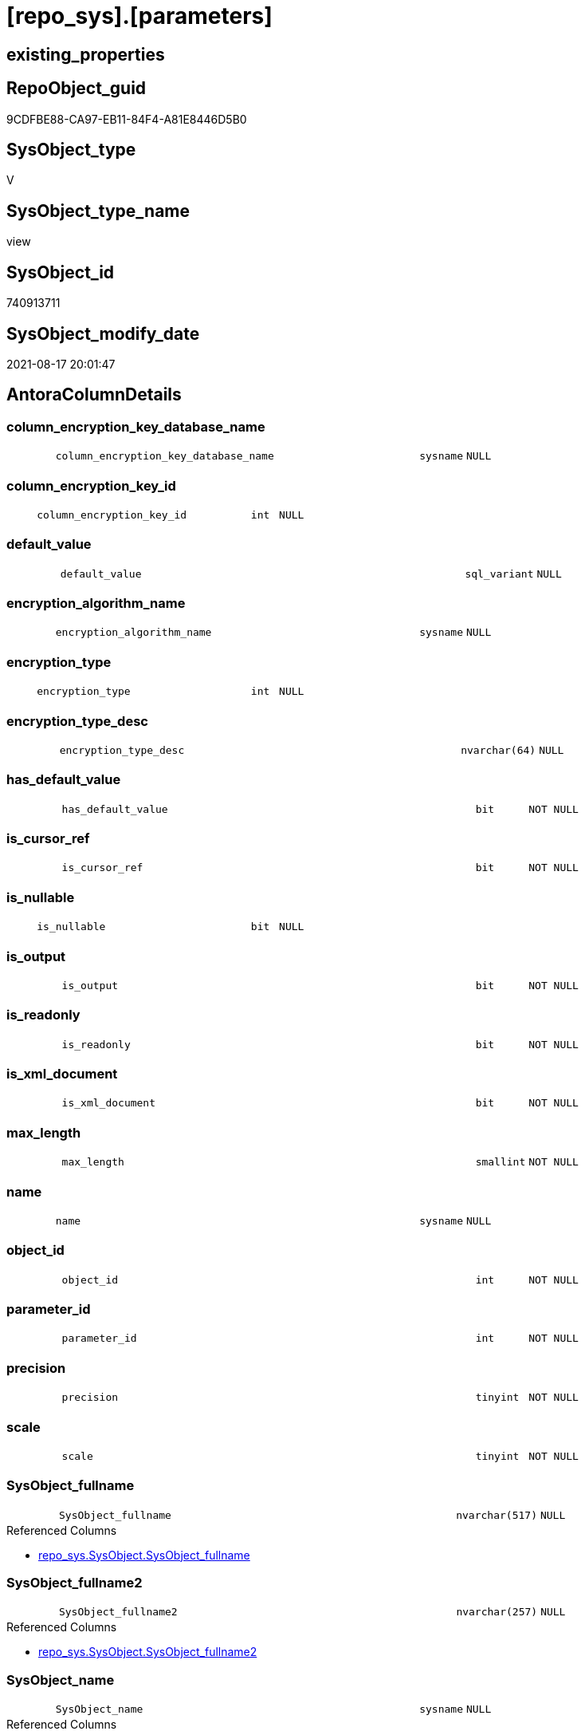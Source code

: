 = [repo_sys].[parameters]

== existing_properties

// tag::existing_properties[]
:ExistsProperty--antorareferencedlist:
:ExistsProperty--antorareferencinglist:
:ExistsProperty--is_repo_managed:
:ExistsProperty--is_ssas:
:ExistsProperty--referencedobjectlist:
:ExistsProperty--sql_modules_definition:
:ExistsProperty--FK:
:ExistsProperty--Columns:
// end::existing_properties[]

== RepoObject_guid

// tag::RepoObject_guid[]
9CDFBE88-CA97-EB11-84F4-A81E8446D5B0
// end::RepoObject_guid[]

== SysObject_type

// tag::SysObject_type[]
V 
// end::SysObject_type[]

== SysObject_type_name

// tag::SysObject_type_name[]
view
// end::SysObject_type_name[]

== SysObject_id

// tag::SysObject_id[]
740913711
// end::SysObject_id[]

== SysObject_modify_date

// tag::SysObject_modify_date[]
2021-08-17 20:01:47
// end::SysObject_modify_date[]

== AntoraColumnDetails

// tag::AntoraColumnDetails[]
[#column-column_encryption_key_database_name]
=== column_encryption_key_database_name

[cols="d,8m,m,m,m,d"]
|===
|
|column_encryption_key_database_name
|sysname
|NULL
|
|
|===


[#column-column_encryption_key_id]
=== column_encryption_key_id

[cols="d,8m,m,m,m,d"]
|===
|
|column_encryption_key_id
|int
|NULL
|
|
|===


[#column-default_value]
=== default_value

[cols="d,8m,m,m,m,d"]
|===
|
|default_value
|sql_variant
|NULL
|
|
|===


[#column-encryption_algorithm_name]
=== encryption_algorithm_name

[cols="d,8m,m,m,m,d"]
|===
|
|encryption_algorithm_name
|sysname
|NULL
|
|
|===


[#column-encryption_type]
=== encryption_type

[cols="d,8m,m,m,m,d"]
|===
|
|encryption_type
|int
|NULL
|
|
|===


[#column-encryption_type_desc]
=== encryption_type_desc

[cols="d,8m,m,m,m,d"]
|===
|
|encryption_type_desc
|nvarchar(64)
|NULL
|
|
|===


[#column-has_default_value]
=== has_default_value

[cols="d,8m,m,m,m,d"]
|===
|
|has_default_value
|bit
|NOT NULL
|
|
|===


[#column-is_cursor_ref]
=== is_cursor_ref

[cols="d,8m,m,m,m,d"]
|===
|
|is_cursor_ref
|bit
|NOT NULL
|
|
|===


[#column-is_nullable]
=== is_nullable

[cols="d,8m,m,m,m,d"]
|===
|
|is_nullable
|bit
|NULL
|
|
|===


[#column-is_output]
=== is_output

[cols="d,8m,m,m,m,d"]
|===
|
|is_output
|bit
|NOT NULL
|
|
|===


[#column-is_readonly]
=== is_readonly

[cols="d,8m,m,m,m,d"]
|===
|
|is_readonly
|bit
|NOT NULL
|
|
|===


[#column-is_xml_document]
=== is_xml_document

[cols="d,8m,m,m,m,d"]
|===
|
|is_xml_document
|bit
|NOT NULL
|
|
|===


[#column-max_length]
=== max_length

[cols="d,8m,m,m,m,d"]
|===
|
|max_length
|smallint
|NOT NULL
|
|
|===


[#column-name]
=== name

[cols="d,8m,m,m,m,d"]
|===
|
|name
|sysname
|NULL
|
|
|===


[#column-object_id]
=== object_id

[cols="d,8m,m,m,m,d"]
|===
|
|object_id
|int
|NOT NULL
|
|
|===


[#column-parameter_id]
=== parameter_id

[cols="d,8m,m,m,m,d"]
|===
|
|parameter_id
|int
|NOT NULL
|
|
|===


[#column-precision]
=== precision

[cols="d,8m,m,m,m,d"]
|===
|
|precision
|tinyint
|NOT NULL
|
|
|===


[#column-scale]
=== scale

[cols="d,8m,m,m,m,d"]
|===
|
|scale
|tinyint
|NOT NULL
|
|
|===


[#column-SysObject_fullname]
=== SysObject_fullname

[cols="d,8m,m,m,m,d"]
|===
|
|SysObject_fullname
|nvarchar(517)
|NULL
|
|
|===

.Referenced Columns
--
* xref:repo_sys.SysObject.adoc#column-SysObject_fullname[+repo_sys.SysObject.SysObject_fullname+]
--


[#column-SysObject_fullname2]
=== SysObject_fullname2

[cols="d,8m,m,m,m,d"]
|===
|
|SysObject_fullname2
|nvarchar(257)
|NULL
|
|
|===

.Referenced Columns
--
* xref:repo_sys.SysObject.adoc#column-SysObject_fullname2[+repo_sys.SysObject.SysObject_fullname2+]
--


[#column-SysObject_name]
=== SysObject_name

[cols="d,8m,m,m,m,d"]
|===
|
|SysObject_name
|sysname
|NULL
|
|
|===

.Referenced Columns
--
* xref:repo_sys.SysObject.adoc#column-SysObject_name[+repo_sys.SysObject.SysObject_name+]
--


[#column-SysObject_RepoObject_guid]
=== SysObject_RepoObject_guid

[cols="d,8m,m,m,m,d"]
|===
|
|SysObject_RepoObject_guid
|uniqueidentifier
|NULL
|
|
|===

.Referenced Columns
--
* xref:repo_sys.SysObject.adoc#column-SysObject_RepoObject_guid[+repo_sys.SysObject.SysObject_RepoObject_guid+]
--

.Referencing Columns
--
* xref:docs.RepoObject_ParameterList.adoc#column-RepoObject_guid[+docs.RepoObject_ParameterList.RepoObject_guid+]
--


[#column-SysObject_schema_name]
=== SysObject_schema_name

[cols="d,8m,m,m,m,d"]
|===
|
|SysObject_schema_name
|sysname
|NULL
|
|
|===

.Referenced Columns
--
* xref:repo_sys.SysObject.adoc#column-SysObject_schema_name[+repo_sys.SysObject.SysObject_schema_name+]
--


[#column-SysObject_type]
=== SysObject_type

[cols="d,8m,m,m,m,d"]
|===
|
|SysObject_type
|char(2)
|NULL
|
|
|===

.Referenced Columns
--
* xref:repo_sys.SysObject.adoc#column-type[+repo_sys.SysObject.type+]
--


[#column-system_type_id]
=== system_type_id

[cols="d,8m,m,m,m,d"]
|===
|
|system_type_id
|tinyint
|NOT NULL
|
|
|===


[#column-user_type_fullname]
=== user_type_fullname

[cols="d,8m,m,m,m,d"]
|===
|
|user_type_fullname
|nvarchar(182)
|NULL
|
|
|===


[#column-user_type_id]
=== user_type_id

[cols="d,8m,m,m,m,d"]
|===
|
|user_type_id
|int
|NOT NULL
|
|
|===


[#column-user_type_name]
=== user_type_name

[cols="d,8m,m,m,m,d"]
|===
|
|user_type_name
|sysname
|NULL
|
|
|===


[#column-xml_collection_id]
=== xml_collection_id

[cols="d,8m,m,m,m,d"]
|===
|
|xml_collection_id
|int
|NOT NULL
|
|
|===


// end::AntoraColumnDetails[]

== AntoraMeasureDetails

// tag::AntoraMeasureDetails[]

// end::AntoraMeasureDetails[]

== AntoraPkColumnTableRows

// tag::AntoraPkColumnTableRows[]





























// end::AntoraPkColumnTableRows[]

== AntoraNonPkColumnTableRows

// tag::AntoraNonPkColumnTableRows[]
|
|<<column-column_encryption_key_database_name>>
|sysname
|NULL
|
|

|
|<<column-column_encryption_key_id>>
|int
|NULL
|
|

|
|<<column-default_value>>
|sql_variant
|NULL
|
|

|
|<<column-encryption_algorithm_name>>
|sysname
|NULL
|
|

|
|<<column-encryption_type>>
|int
|NULL
|
|

|
|<<column-encryption_type_desc>>
|nvarchar(64)
|NULL
|
|

|
|<<column-has_default_value>>
|bit
|NOT NULL
|
|

|
|<<column-is_cursor_ref>>
|bit
|NOT NULL
|
|

|
|<<column-is_nullable>>
|bit
|NULL
|
|

|
|<<column-is_output>>
|bit
|NOT NULL
|
|

|
|<<column-is_readonly>>
|bit
|NOT NULL
|
|

|
|<<column-is_xml_document>>
|bit
|NOT NULL
|
|

|
|<<column-max_length>>
|smallint
|NOT NULL
|
|

|
|<<column-name>>
|sysname
|NULL
|
|

|
|<<column-object_id>>
|int
|NOT NULL
|
|

|
|<<column-parameter_id>>
|int
|NOT NULL
|
|

|
|<<column-precision>>
|tinyint
|NOT NULL
|
|

|
|<<column-scale>>
|tinyint
|NOT NULL
|
|

|
|<<column-SysObject_fullname>>
|nvarchar(517)
|NULL
|
|

|
|<<column-SysObject_fullname2>>
|nvarchar(257)
|NULL
|
|

|
|<<column-SysObject_name>>
|sysname
|NULL
|
|

|
|<<column-SysObject_RepoObject_guid>>
|uniqueidentifier
|NULL
|
|

|
|<<column-SysObject_schema_name>>
|sysname
|NULL
|
|

|
|<<column-SysObject_type>>
|char(2)
|NULL
|
|

|
|<<column-system_type_id>>
|tinyint
|NOT NULL
|
|

|
|<<column-user_type_fullname>>
|nvarchar(182)
|NULL
|
|

|
|<<column-user_type_id>>
|int
|NOT NULL
|
|

|
|<<column-user_type_name>>
|sysname
|NULL
|
|

|
|<<column-xml_collection_id>>
|int
|NOT NULL
|
|

// end::AntoraNonPkColumnTableRows[]

== AntoraIndexList

// tag::AntoraIndexList[]

// end::AntoraIndexList[]

== AntoraParameterList

// tag::AntoraParameterList[]

// end::AntoraParameterList[]

== Other tags

source: property.RepoObjectProperty_cross As rop_cross


=== AdocUspSteps

// tag::adocuspsteps[]

// end::adocuspsteps[]


=== AntoraReferencedList

// tag::antorareferencedlist[]
* xref:repo_sys.SysObject.adoc[]
* xref:sys_dwh.parameters.adoc[]
* xref:sys_dwh.types.adoc[]
// end::antorareferencedlist[]


=== AntoraReferencingList

// tag::antorareferencinglist[]
* xref:docs.RepoObject_ParameterList.adoc[]
// end::antorareferencinglist[]


=== Description

// tag::description[]

// end::description[]


=== exampleUsage

// tag::exampleusage[]

// end::exampleusage[]


=== exampleUsage_2

// tag::exampleusage_2[]

// end::exampleusage_2[]


=== exampleUsage_3

// tag::exampleusage_3[]

// end::exampleusage_3[]


=== exampleUsage_4

// tag::exampleusage_4[]

// end::exampleusage_4[]


=== exampleUsage_5

// tag::exampleusage_5[]

// end::exampleusage_5[]


=== exampleWrong_Usage

// tag::examplewrong_usage[]

// end::examplewrong_usage[]


=== has_execution_plan_issue

// tag::has_execution_plan_issue[]

// end::has_execution_plan_issue[]


=== has_get_referenced_issue

// tag::has_get_referenced_issue[]

// end::has_get_referenced_issue[]


=== has_history

// tag::has_history[]

// end::has_history[]


=== has_history_columns

// tag::has_history_columns[]

// end::has_history_columns[]


=== InheritanceType

// tag::inheritancetype[]

// end::inheritancetype[]


=== is_persistence

// tag::is_persistence[]

// end::is_persistence[]


=== is_persistence_check_duplicate_per_pk

// tag::is_persistence_check_duplicate_per_pk[]

// end::is_persistence_check_duplicate_per_pk[]


=== is_persistence_check_for_empty_source

// tag::is_persistence_check_for_empty_source[]

// end::is_persistence_check_for_empty_source[]


=== is_persistence_delete_changed

// tag::is_persistence_delete_changed[]

// end::is_persistence_delete_changed[]


=== is_persistence_delete_missing

// tag::is_persistence_delete_missing[]

// end::is_persistence_delete_missing[]


=== is_persistence_insert

// tag::is_persistence_insert[]

// end::is_persistence_insert[]


=== is_persistence_truncate

// tag::is_persistence_truncate[]

// end::is_persistence_truncate[]


=== is_persistence_update_changed

// tag::is_persistence_update_changed[]

// end::is_persistence_update_changed[]


=== is_repo_managed

// tag::is_repo_managed[]
0
// end::is_repo_managed[]


=== is_ssas

// tag::is_ssas[]
0
// end::is_ssas[]


=== microsoft_database_tools_support

// tag::microsoft_database_tools_support[]

// end::microsoft_database_tools_support[]


=== MS_Description

// tag::ms_description[]

// end::ms_description[]


=== persistence_source_RepoObject_fullname

// tag::persistence_source_repoobject_fullname[]

// end::persistence_source_repoobject_fullname[]


=== persistence_source_RepoObject_fullname2

// tag::persistence_source_repoobject_fullname2[]

// end::persistence_source_repoobject_fullname2[]


=== persistence_source_RepoObject_guid

// tag::persistence_source_repoobject_guid[]

// end::persistence_source_repoobject_guid[]


=== persistence_source_RepoObject_xref

// tag::persistence_source_repoobject_xref[]

// end::persistence_source_repoobject_xref[]


=== pk_index_guid

// tag::pk_index_guid[]

// end::pk_index_guid[]


=== pk_IndexPatternColumnDatatype

// tag::pk_indexpatterncolumndatatype[]

// end::pk_indexpatterncolumndatatype[]


=== pk_IndexPatternColumnName

// tag::pk_indexpatterncolumnname[]

// end::pk_indexpatterncolumnname[]


=== pk_IndexSemanticGroup

// tag::pk_indexsemanticgroup[]

// end::pk_indexsemanticgroup[]


=== ReferencedObjectList

// tag::referencedobjectlist[]
* [repo_sys].[SysObject]
* [sys_dwh].[parameters]
* [sys_dwh].[types]
// end::referencedobjectlist[]


=== usp_persistence_RepoObject_guid

// tag::usp_persistence_repoobject_guid[]

// end::usp_persistence_repoobject_guid[]


=== UspExamples

// tag::uspexamples[]

// end::uspexamples[]


=== UspParameters

// tag::uspparameters[]

// end::uspparameters[]

== Boolean Attributes

source: property.RepoObjectProperty WHERE property_int = 1

// tag::boolean_attributes[]

// end::boolean_attributes[]

== sql_modules_definition

// tag::sql_modules_definition[]
[%collapsible]
=======
[source,sql]
----

CREATE View repo_sys.parameters
As
Select
    par.object_id
  , par.name
  , par.parameter_id
  , par.system_type_id
  , par.user_type_id
  , par.max_length
  , par.precision
  , par.scale
  , par.is_output
  , par.is_cursor_ref
  , par.has_default_value
  , par.is_xml_document
  , par.default_value
  , par.xml_collection_id
  , par.is_readonly
  , par.is_nullable
  , par.encryption_type
  , par.encryption_type_desc
  , par.encryption_algorithm_name
  , par.column_encryption_key_id
  , par.column_encryption_key_database_name
  -- code for [user_type_name]: https://stackoverflow.com/questions/9179990/where-do-i-find-sql-server-metadata-for-column-datatypes
  , user_type_name     = tp.name Collate Database_Default
  , user_type_fullname = Case
                             When tp.name In
                             ( 'varchar', 'char', 'varbinary', 'binary' )
                                 Then
                                 tp.name + '(' + Iif(par.max_length = -1, 'max', Cast(par.max_length As Varchar(25)))
                                 + ')'
                             When tp.name In
                             ( 'nvarchar', 'nchar' )
                                 Then
                                 tp.name + '('
                                 + Iif(par.max_length = -1, 'max', Cast(par.max_length / 2 As Varchar(25))) + ')'
                             When tp.name In
                             ( 'decimal', 'numeric' )
                                 Then
                                 tp.name + '(' + Cast(par.precision As Varchar(25)) + ', '
                                 + Cast(par.scale As Varchar(25)) + ')'
                             When tp.name In
                             ( 'datetime2' )
                                 Then
                                 tp.name + '(' + Cast(par.scale As Varchar(25)) + ')'
                             Else
                                 tp.name
                         End Collate Database_Default
  , so.SysObject_fullname
  , so.SysObject_fullname2
  , so.SysObject_name
  , so.SysObject_RepoObject_guid
  , so.SysObject_schema_name
  , SysObject_type     = so.type
From
    sys_dwh.parameters     As par
    Left Outer Join
        sys_dwh.types      As tp
            On
            tp.user_type_id = par.user_type_id

    Left Outer Join
        repo_sys.SysObject As so
            On
            so.SysObject_id = par.object_id

----
=======
// end::sql_modules_definition[]


